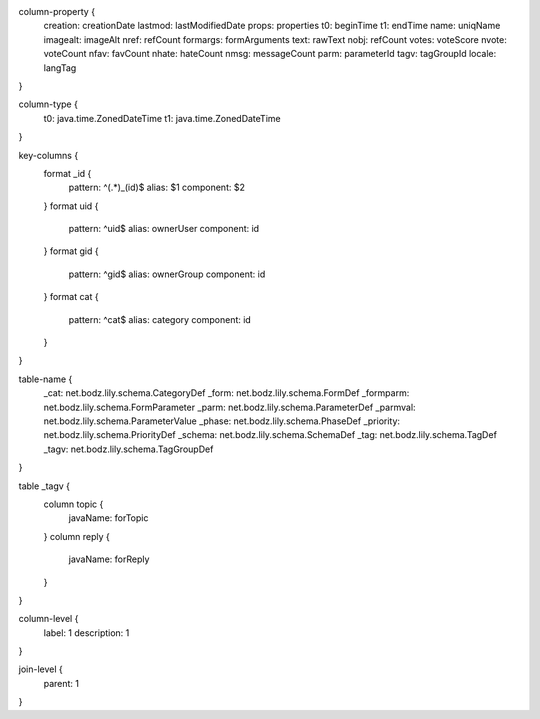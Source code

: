 column-property {
    creation:           creationDate
    lastmod:            lastModifiedDate
    props:              properties
    t0:                 beginTime
    t1:                 endTime
    name:               uniqName
    imagealt:           imageAlt
    nref:               refCount
    formargs:           formArguments
    text:               rawText
    nobj:               refCount
    votes:              voteScore
    nvote:              voteCount
    nfav:               favCount
    nhate:              hateCount
    nmsg:               messageCount
    parm:               parameterId
    tagv:               tagGroupId
    locale:             langTag
}

column-type {
    t0:                 java.time.ZonedDateTime
    t1:                 java.time.ZonedDateTime
}

key-columns {
    format _id {
        pattern: ^(.*)_(id)$
        alias: $1
        component: $2
    }
    format uid {
        pattern: ^uid$
        alias: ownerUser
        component: id
    }
    format gid {
        pattern: ^gid$
        alias: ownerGroup
        component: id
    }
    format cat {
        pattern: ^cat$
        alias: category
        component: id
    }
}

table-name {
    _cat:               net.bodz.lily.schema.CategoryDef
    _form:              net.bodz.lily.schema.FormDef
    _formparm:          net.bodz.lily.schema.FormParameter
    _parm:              net.bodz.lily.schema.ParameterDef
    _parmval:           net.bodz.lily.schema.ParameterValue
    _phase:             net.bodz.lily.schema.PhaseDef
    _priority:          net.bodz.lily.schema.PriorityDef
    _schema:            net.bodz.lily.schema.SchemaDef
    _tag:               net.bodz.lily.schema.TagDef
    _tagv:              net.bodz.lily.schema.TagGroupDef
}

table _tagv {
    column topic {
        javaName: forTopic
    }
    column reply {
        javaName: forReply
    }
}

column-level {
    label: 1
    description: 1
}

join-level {
    parent: 1
}
